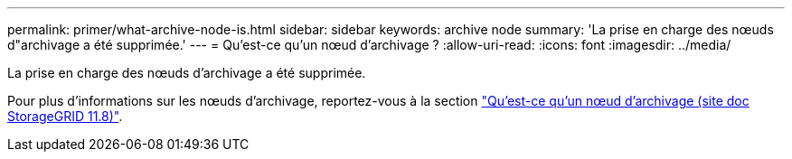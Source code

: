 ---
permalink: primer/what-archive-node-is.html 
sidebar: sidebar 
keywords: archive node 
summary: 'La prise en charge des nœuds d"archivage a été supprimée.' 
---
= Qu'est-ce qu'un nœud d'archivage ?
:allow-uri-read: 
:icons: font
:imagesdir: ../media/


[role="lead"]
La prise en charge des nœuds d'archivage a été supprimée.

Pour plus d'informations sur les nœuds d'archivage, reportez-vous à la section https://docs.netapp.com/us-en/storagegrid-118/primer/what-archive-node-is.html["Qu'est-ce qu'un nœud d'archivage (site doc StorageGRID 11.8)"^].
